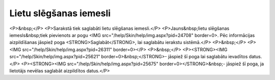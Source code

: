 .. 4207 ===========================Lietu slēgšanas iemesli=========================== <P>&nbsp;</P>
<P>Sarakstā tiek saglabāti lietu slēgšanas iemesli.</P>
<P>Jauns&nbsp;lietu slēgšanas iemesls&nbsp;tiek pievienots ar pogu <IMG src="/help/Skin/help/img.aspx?pid=24708" border=0>. Pēc informācijas aizpildīšanas jāspiež poga <STRONG>Saglabāt</STRONG>, lai saglabātu ierakstu sistēmā.</P>
<P>&nbsp;</P>
<P><IMG src="/help/Skin/help/img.aspx?pid=26311" border=0></P>
<P>&nbsp;</P>
<P><STRONG><IMG src="/help/Skin/help/img.aspx?pid=25621" border=0>&nbsp;</STRONG>- jāspiež šī poga lai saglabātu ievadītos datus.</P>
<P><STRONG><IMG src="/help/Skin/help/img.aspx?pid=25675" border=0></STRONG>&nbsp;- jāspiež šī poga, ja lietotājs nevēlas saglabāt aizpildītos datus.</P> 